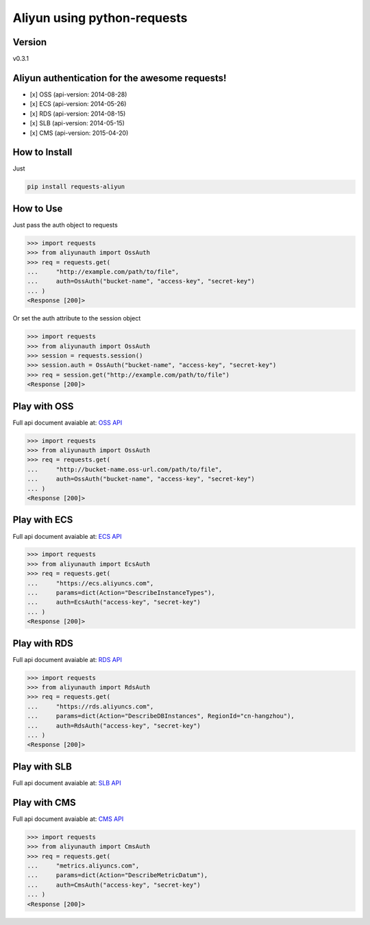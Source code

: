 Aliyun using python-requests
============================

Version
-------
v0.3.1

.. image:: https://travis-ci.org/SkyLothar/requests-aliyun.svg?branch=master
    :target: https://travis-ci.org/SkyLothar/requests-aliyun

.. image:: https://coveralls.io/repos/SkyLothar/requests-aliyun/badge.png
    :target: https://coveralls.io/r/SkyLothar/requests-aliyun

.. image:: https://requires.io/github/SkyLothar/requests-aliyun/requirements.svg?branch=master
    :target: https://requires.io/github/SkyLothar/requests-aliyun/requirements/?branch=master

.. image:: https://img.shields.io/pypi/pyversions/requests-aliyun.svg?style=flat
    :target: https://pypi.python.org/pypi/requests-aliyun/
    :alt: Supported Python versions

.. image:: https://img.shields.io/pypi/l/requests-aliyun.svg?style=flat
    :target: https://pypi.python.org/pypi/requests-aliyun/
    :alt: License

Aliyun authentication for the awesome requests!
-----------------------------------------------

- [x] OSS (api-version: 2014-08-28)
- [x] ECS (api-version: 2014-05-26)
- [x] RDS (api-version: 2014-08-15)
- [x] SLB (api-version: 2014-05-15)
- [x] CMS (api-version: 2015-04-20)


How to Install
--------------
Just

.. code-block:: bash

   pip install requests-aliyun

How to Use
----------
Just pass the auth object to requests

.. code-block:: python

    >>> import requests
    >>> from aliyunauth import OssAuth
    >>> req = requests.get(
    ...     "http://example.com/path/to/file",
    ...     auth=OssAuth("bucket-name", "access-key", "secret-key")
    ... )
    <Response [200]>

Or set the auth attribute to the session object

.. code-block:: python

    >>> import requests
    >>> from aliyunauth import OssAuth
    >>> session = requests.session()
    >>> session.auth = OssAuth("bucket-name", "access-key", "secret-key")
    >>> req = session.get("http://example.com/path/to/file")
    <Response [200]>


Play with OSS
-------------
Full api document avaiable at: `OSS API`_

.. code-block:: python

    >>> import requests
    >>> from aliyunauth import OssAuth
    >>> req = requests.get(
    ...     "http://bucket-name.oss-url.com/path/to/file",
    ...     auth=OssAuth("bucket-name", "access-key", "secret-key")
    ... )
    <Response [200]>

Play with ECS
-------------
Full api document avaiable at: `ECS API`_

.. code-block:: python

    >>> import requests
    >>> from aliyunauth import EcsAuth
    >>> req = requests.get(
    ...     "https://ecs.aliyuncs.com",
    ...     params=dict(Action="DescribeInstanceTypes"),
    ...     auth=EcsAuth("access-key", "secret-key")
    ... )
    <Response [200]>

Play with RDS
-------------
Full api document avaiable at: `RDS API`_

.. code-block:: python

    >>> import requests
    >>> from aliyunauth import RdsAuth
    >>> req = requests.get(
    ...     "https://rds.aliyuncs.com",
    ...     params=dict(Action="DescribeDBInstances", RegionId="cn-hangzhou"),
    ...     auth=RdsAuth("access-key", "secret-key")
    ... )
    <Response [200]>

Play with SLB
-------------
Full api document avaiable at: `SLB API`_

Play with CMS
-------------
Full api document avaiable at: `CMS API`_

.. code-block:: python

    >>> import requests
    >>> from aliyunauth import CmsAuth
    >>> req = requests.get(
    ...     "metrics.aliyuncs.com",
    ...     params=dict(Action="DescribeMetricDatum"),
    ...     auth=CmsAuth("access-key", "secret-key")
    ... )
    <Response [200]>

.. _OSS API: http://imgs-storage.cdn.aliyuncs.com/help/oss/oss%20api%2020140828.pdf
.. _ECS API: http://aliyunecs.oss.aliyuncs.com/ECS-API-Reference%202014-05-26.pdf
.. _RDS API: http://imgs-storage.cdn.aliyuncs.com/help/rds/RDS-API-Reference.pdf
.. _SLB API: http://imgs-storage.cdn.aliyuncs.com/help/slb/SLB-API-Reference_2014-05-15.pdf
.. _CMS API: http://docs.aliyun.com/?spm=5176.383338.201.76.2xkgjU#/pub/cms/References/API_Reference
